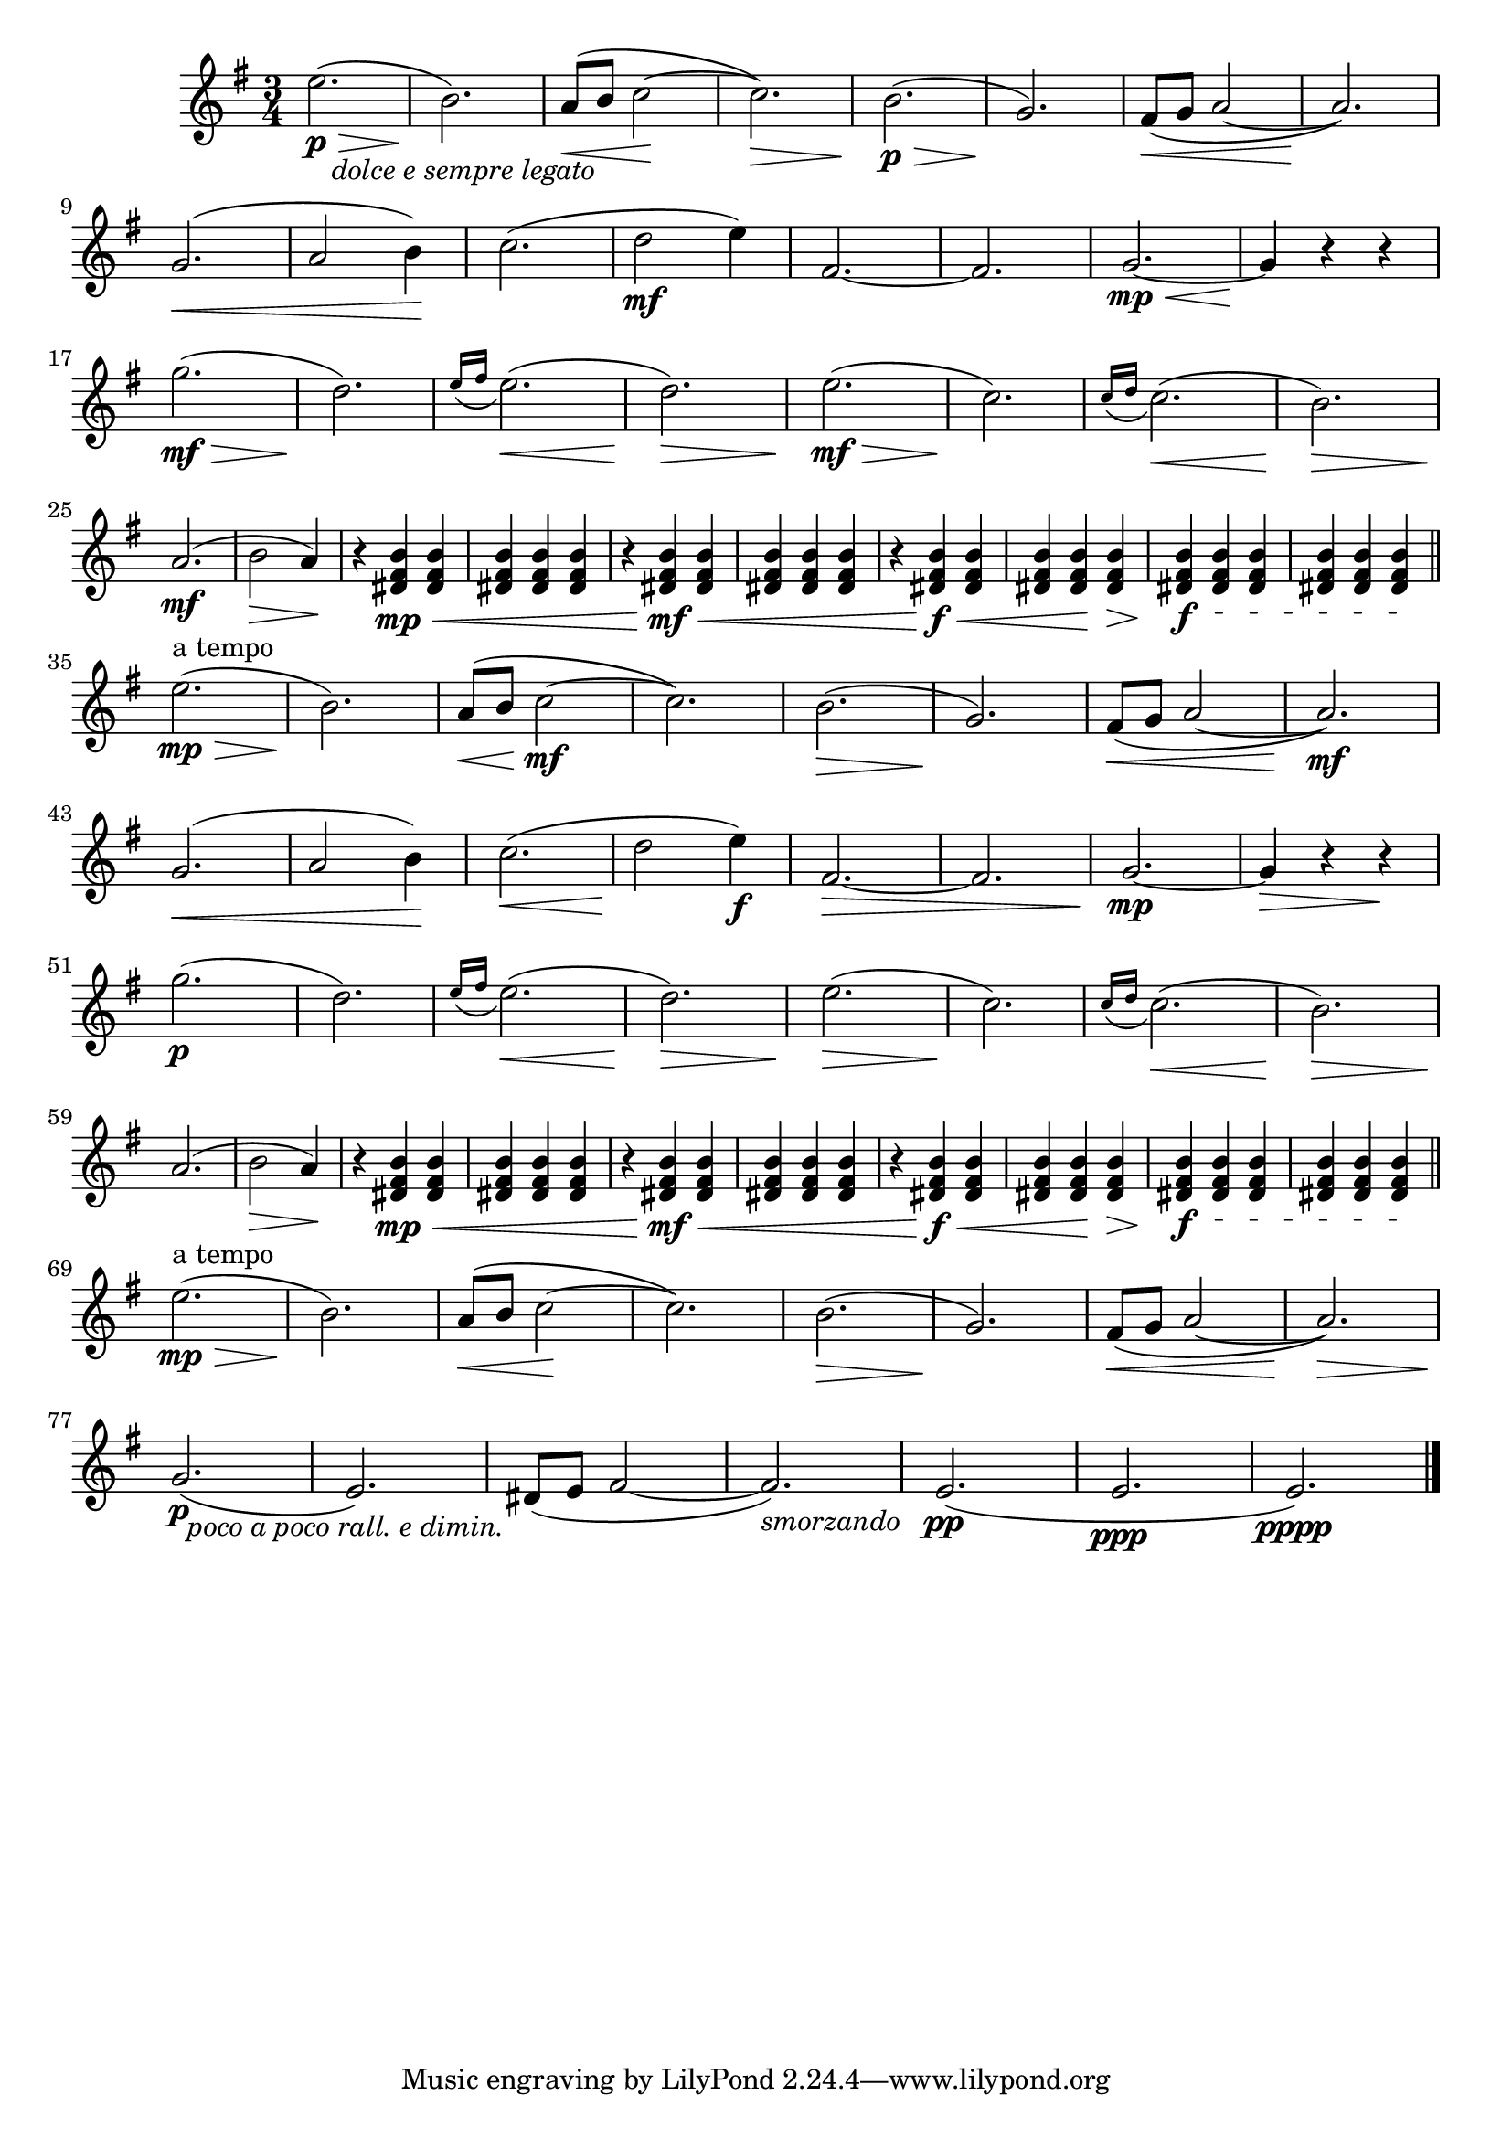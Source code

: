       \new Staff \relative c''
      { 
        \clef "G" \time 3/4 \key e \minor

        e2. \> \p _\markup { \italic "   dolce e sempre legato" } ( b2.) \!                                                 % bar  1,2
        a8 \< ( b c2 \! ~ c2.) \>                                                                                           % bar  3,4
        b2. \p \> ( g2.) \!                                                                                                 % bar  5,6
        fis8 \< ( g a2 ~ a2. ) \! \break                                                                                    % bar  7,8
        
        g2. \< ( a2  b4) \!                                                                                                 % bar  9,10
        c2.( d2 \mf e4)                                                                                                     % bar 11,12
        fis,2. ~ fis2.                                                                                                      % bar 13,14
        g2. \mp \< ~ g4 \! r4 r4 \break                                                                                     % bar 15,16

        g'2. \mf \> ( d2.) \!                                                                                               % bar 17,18
        \appoggiatura { e16[ fis] } e2. \< ( d2.) \>                                                                        % bar 19,20
        e2. \mf \> ( c2.) \!                                                                                                % bar 21,22
        \appoggiatura { c16[ d] } c2. \< ( b2.) \> \break                                                                   % bar 23,24
        
        a2. \mf ( b2 \> a4) \!                                                                                              % bar 25,26
        r4 <b fis dis> \mp \< <b fis dis>   <b fis dis> <b fis dis> <b fis dis>                                             % bar 27,28
        r4 <b fis dis> \mf \< <b fis dis>   <b fis dis> <b fis dis> <b fis dis>                                             % bar 29,30
        r4 <b fis dis> \f  \< <b fis dis>   <b fis dis> <b fis dis> \! <b fis dis> \>                                       % bar 31,32
        
        \textSpannerDown \override TextSpanner #'edge-text = #(cons (markup #:italic "rit" ) "")
        <b fis dis> \f <b fis dis>\startTextSpan <b fis dis>                                                                % bar 33
        <b fis dis> <b fis dis> <b fis dis>\stopTextSpan \bar "||" \break                                                   % bar 34
        
        e2. ^"a tempo" \mp \> ( b2.) \!                                                                                     % bar 35,36
        a8 \< ( b c2 \mf ~ c2.)                                                                                             % bar 37,38
        b2. \> ( g2.) \!                                                                                                    % bar 39,40
        fis8 \< ( g  a2 ~a2.) \mf \break                                                                                    % bar 41,42

        g2. \< ( a2 b4) \!                                                                                                  % bar 43,44
        c2. \< ( d2 \! e4) \f                                                                                               % bar 45,46
        fis,2. \> ~ fis2.                                                                                                   % bar 47,48
        g2. \mp ~ g4 \> r4 r4 \! \break                                                                                     % bar 49,50

        g'2. \p ( d2.)                                                                                                      % bar 51,52
        \appoggiatura { e16[ fis] } e2. \< ( d2.) \>                                                                        % bar 53,54
        e2. \> ( c2.) \!                                                                                                    % bar 55,56
        \appoggiatura { c16[ d] } c2. \< ( b2.) \> \break                                                                   % bar 57,58
        
        a2. \! ( b2 \> a4) \!                                                                                               % bar 59,60
        r4 <b fis dis> \mp \< <b fis dis>   <b fis dis> <b fis dis> <b fis dis>                                             % bar 61,62
        r4 <b fis dis> \mf \< <b fis dis>   <b fis dis> <b fis dis> <b fis dis>                                             % bar 63,64
        r4 <b fis dis> \f \< <b fis dis>   <b fis dis> <b fis dis> \! <b fis dis> \>                                        % bar 65,66
        
        \textSpannerDown \override TextSpanner #'edge-text = #(cons (markup #:italic "rit" ) "") 
        <b fis dis> \f <b fis dis>\startTextSpan <b fis dis>                                                                % bar 67
        <b fis dis> <b fis dis> <b fis dis>\stopTextSpan \bar "||"  \break                                                  % bar 68

        e2. ^"a tempo" \mp \> ( b2.) \!                                                                                     % bar 69,70
        a8 \< ( b c2 \! ~ c2.)                                                                                              % bar 71,72
        b2.\> ( g2.) \!                                                                                                     % bar 73,74
        fis8 \< ( g a2~a2.) \> \break                                                                                       % bar 75,76
        
        g2. \p _\markup { \italic "  poco a poco rall. e dimin." }( e2.)                                                    % bar 77,78
        dis8( e fis2 ~ fis2._\markup { \italic "smorzando" })                                                               % bar 79,80
        e2.\pp( e2.\ppp e2.\pppp) \bar "|."                                                                                 % bar 81,82,83

      }

